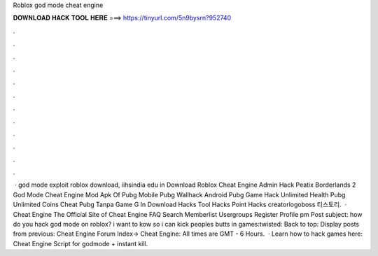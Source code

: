 Roblox god mode cheat engine

𝐃𝐎𝐖𝐍𝐋𝐎𝐀𝐃 𝐇𝐀𝐂𝐊 𝐓𝐎𝐎𝐋 𝐇𝐄𝐑𝐄 ===> https://tinyurl.com/5n9bysrn?952740

.

.

.

.

.

.

.

.

.

.

.

.

 · god mode exploit roblox download, iihsindia edu in Download Roblox Cheat Engine Admin Hack Peatix Borderlands 2 God Mode Cheat Engine Mod Apk Of Pubg Mobile Pubg Wallhack Android Pubg Game Hack Unlimited Health Pubg Unlimited Coins Cheat Pubg Tanpa Game G In Download Hacks Tool Hacks Point Hacks creatorlogoboss 티스토리.  · Cheat Engine The Official Site of Cheat Engine FAQ Search Memberlist Usergroups Register Profile pm Post subject: how do you hack god mode on roblox? i want to kow so i can kick peoples butts in games:twisted: Back to top: Display posts from previous: Cheat Engine Forum Index-> Cheat Engine: All times are GMT - 6 Hours.  · Learn how to hack games here:  Cheat Engine Script for godmode + instant kill.